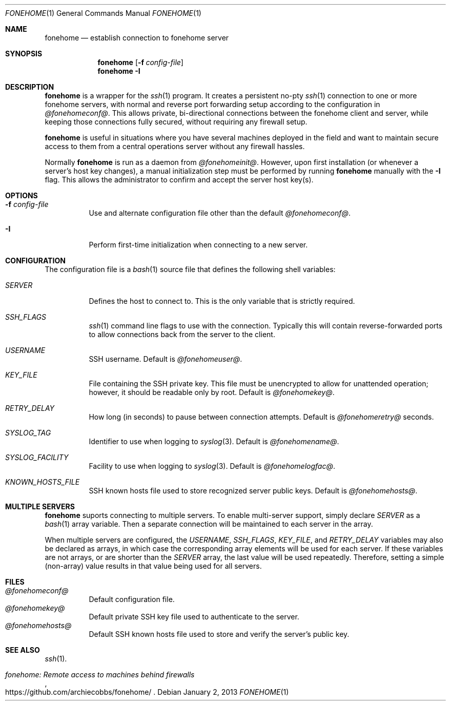 .\"  -*- nroff -*-
.\"
.Dd January 2, 2013
.Dt FONEHOME 1
.Os
.Sh NAME
.Nm fonehome
.Nd establish connection to fonehome server
.Sh SYNOPSIS
.Nm fonehome
.Bk -words
.Op Fl f Ar config-file
.Ek
.Nm fonehome
.Bk -words
.Fl I
.Ek
.Sh DESCRIPTION
.Nm
is a wrapper for the
.Xr ssh 1
program.
It creates a persistent no-pty
.Xr ssh 1
connection to one or more fonehome servers, with normal and reverse port forwarding
setup according to the configuration in
.Pa @fonehomeconf@ .
This allows private, bi-directional connections between the fonehome client and server,
while keeping those connections fully secured, without requiring any firewall setup.
.Pp
.Nm
is useful in situations where you have several machines
deployed in the field and want to maintain secure access to them from a central
operations server without any firewall hassles.
.Pp
Normally
.Nm
is run as a daemon from
.Pa @fonehomeinit@ .
However, upon first installation (or whenever a server's host key changes),
a manual initialization step must be performed by running
.Nm
manually with the
.Fl I
flag.
This allows the administrator to confirm and accept the server host key(s).
.Sh OPTIONS
.Bl -tag -width Ds
.It Fl f Ar config-file
Use and alternate configuration file other than the default
.Pa @fonehomeconf@ .
.It Fl I
Perform first-time initialization when connecting to a new server.
.El
.Sh CONFIGURATION
The configuration file is a
.Xr bash 1
source file that defines the following shell variables:
.Bl -tag -width Ds
.It Pa SERVER
Defines the host to connect to.
This is the only variable that is strictly required.
.It Pa SSH_FLAGS
.Xr ssh 1
command line flags to use with the connection.
Typically this will contain reverse-forwarded ports to allow connections back from
the server to the client.
.It Pa USERNAME
SSH username.
Default is
.Ar @fonehomeuser@ .
.It Pa KEY_FILE
File containing the SSH private key.
This file must be unencrypted to allow for unattended operation; however,
it should be readable only by root.
Default is
.Ar @fonehomekey@ .
.It Pa RETRY_DELAY
How long (in seconds) to pause between connection attempts.
Default is
.Ar @fonehomeretry@
seconds.
.It Pa SYSLOG_TAG
Identifier to use when logging to
.Xr syslog 3 .
Default is
.Ar @fonehomename@ .
.It Pa SYSLOG_FACILITY
Facility to use when logging to
.Xr syslog 3 .
Default is
.Ar @fonehomelogfac@ .
.It Pa KNOWN_HOSTS_FILE
SSH known hosts file used to store recognized server public keys.
Default is
.Ar @fonehomehosts@ .
.El
.Sh MULTIPLE SERVERS
.Nm
suports connecting to multiple servers.
To enable multi-server support, simply declare
.Pa SERVER
as a
.Xr bash 1
array variable.
Then a separate connection will be maintained to each server in the array.
.Pp
When multiple servers are configured, the
.Pa USERNAME ,
.Pa SSH_FLAGS ,
.Pa KEY_FILE ,
and
.Pa RETRY_DELAY
variables may also be declared as arrays, in which case the corresponding
array elements will be used for each server.
If these variables are not arrays, or are shorter than the
.Pa SERVER
array, the last value will be used repeatedly.
Therefore, setting a simple (non-array) value results in that value being used for all servers.
.Sh FILES
.Bl -tag -width Ds -compact
.It Pa @fonehomeconf@
Default configuration file.
.It Pa @fonehomekey@
Default private SSH key file used to authenticate to the server.
.It Pa @fonehomehosts@
Default SSH known hosts file used to store and verify the server's public key.
.El
.Sh SEE ALSO
.Xr ssh 1 .
.Rs
.%T "fonehome: Remote access to machines behind firewalls"
.%O https://github.com/archiecobbs/fonehome/
.Re
